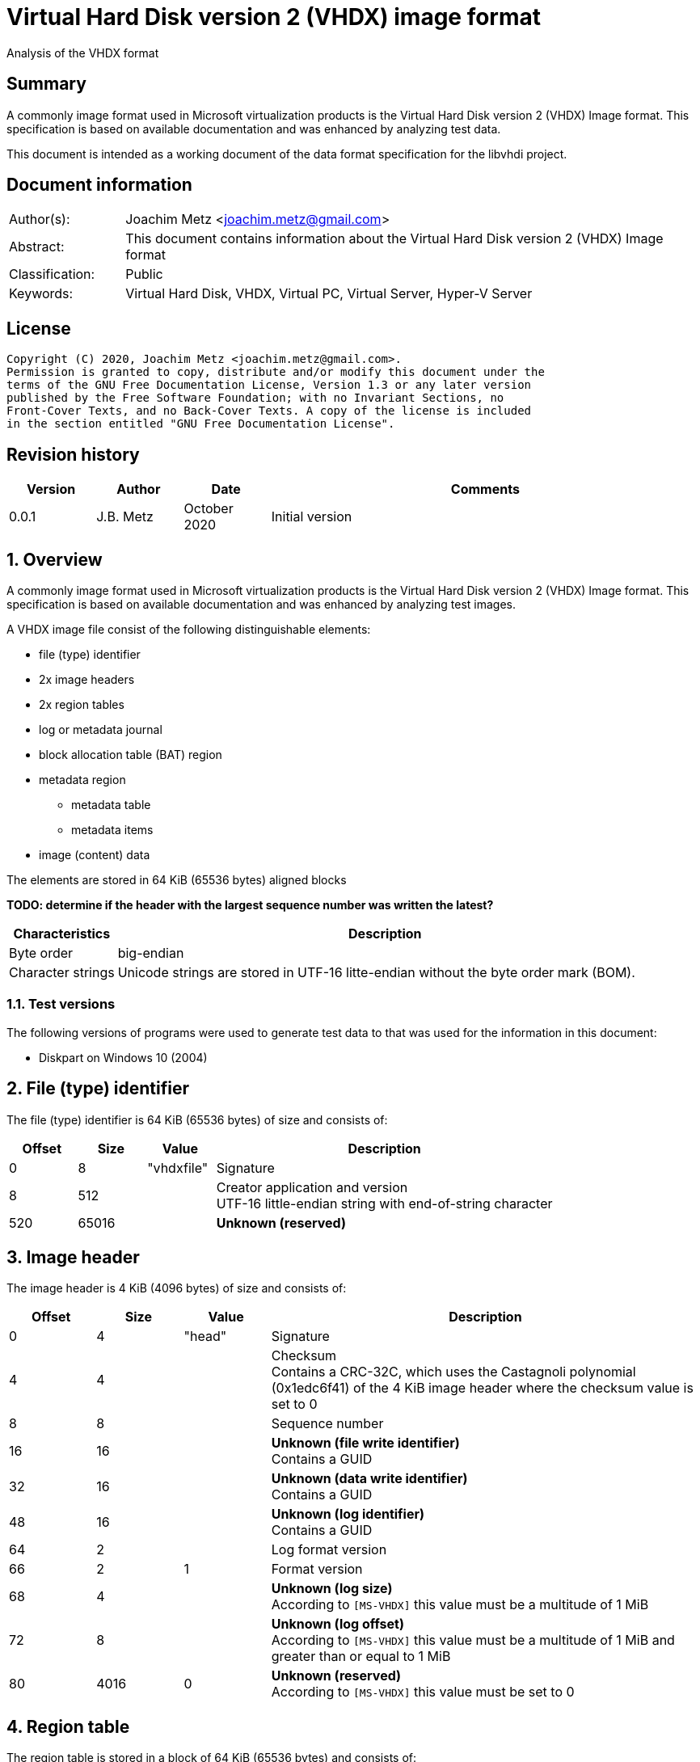 = Virtual Hard Disk version 2 (VHDX) image format
Analysis of the VHDX format

:toc:
:toclevels: 4

:numbered!:
[abstract]
== Summary

A commonly image format used in Microsoft virtualization products is the Virtual
Hard Disk version 2 (VHDX) Image format. This specification is based on
available documentation and was enhanced by analyzing test data.

This document is intended as a working document of the data format specification
for the libvhdi project.

[preface]
== Document information

[cols="1,5"]
|===
| Author(s): | Joachim Metz <joachim.metz@gmail.com>
| Abstract: | This document contains information about the Virtual Hard Disk version 2 (VHDX) Image format
| Classification: | Public
| Keywords: | Virtual Hard Disk, VHDX, Virtual PC, Virtual Server, Hyper-V Server
|===

[preface]
== License

....
Copyright (C) 2020, Joachim Metz <joachim.metz@gmail.com>.
Permission is granted to copy, distribute and/or modify this document under the
terms of the GNU Free Documentation License, Version 1.3 or any later version
published by the Free Software Foundation; with no Invariant Sections, no
Front-Cover Texts, and no Back-Cover Texts. A copy of the license is included
in the section entitled "GNU Free Documentation License".
....

[preface]
== Revision history

[cols="1,1,1,5",options="header"]
|===
| Version | Author | Date | Comments
| 0.0.1 | J.B. Metz | October 2020 | Initial version
|===

:numbered:
== Overview

A commonly image format used in Microsoft virtualization products is the
Virtual Hard Disk version 2 (VHDX) Image format. This specification is
based on available documentation and was enhanced by analyzing test images.

A VHDX image file consist of the following distinguishable elements:

* file (type) identifier
* 2x image headers
* 2x region tables
* log or metadata journal
* block allocation table (BAT) region
* metadata region
** metadata table
** metadata items
* image (content) data

The elements are stored in 64 KiB (65536 bytes) aligned blocks

[yellow-background]*TODO: determine if the header with the largest sequence number was written the latest?*

[cols="1,5",options="header"]
|===
| Characteristics | Description
| Byte order | big-endian
| Character strings | Unicode strings are stored in UTF-16 litte-endian without the byte order mark (BOM).
|===

=== Test versions

The following versions of programs were used to generate test data to that was
used for the information in this document:

* Diskpart on Windows 10 (2004)

== File (type) identifier

The file (type) identifier is 64 KiB (65536 bytes) of size and consists of:

[cols="1,1,1,5",options="header"]
|===
| Offset | Size | Value | Description
| 0 | 8 | "vhdxfile" | Signature
| 8 | 512 | | Creator application and version +
UTF-16 little-endian string with end-of-string character
| 520 | 65016 | | [yellow-background]*Unknown (reserved)*
|===

== Image header

The image header is 4 KiB (4096 bytes) of size and consists of:

[cols="1,1,1,5",options="header"]
|===
| Offset | Size | Value | Description
| 0 | 4 | "head" | Signature
| 4 | 4 | | Checksum +
Contains a CRC-32C, which uses the Castagnoli polynomial (0x1edc6f41) of the 4 KiB image header where the checksum value is set to 0
| 8 | 8 | | Sequence number
| 16 | 16 | | [yellow-background]*Unknown (file write identifier)* +
Contains a GUID
| 32 | 16 | | [yellow-background]*Unknown (data write identifier)* +
Contains a GUID
| 48 | 16 | | [yellow-background]*Unknown (log identifier)* +
Contains a GUID
| 64 | 2 | | Log format version
| 66 | 2 | 1 | Format version
| 68 | 4 | | [yellow-background]*Unknown (log size)* +
According to `[MS-VHDX]` this value must be a multitude of 1 MiB
| 72 | 8 | | [yellow-background]*Unknown (log offset)* +
According to `[MS-VHDX]` this value must be a multitude of 1 MiB and greater than or equal to 1 MiB
| 80 | 4016 | 0 | [yellow-background]*Unknown (reserved)* +
According to `[MS-VHDX]` this value must be set to 0
|===

== Region table

The region table is stored in a block of 64 KiB (65536 bytes) and consists of:

* region table header
* 0 or more region table entries
* [yellow-background]*Unknown (reserved)*

[yellow-background]*TODO: determine if 0 entries is actually supported*

=== Region table header

The region table header is 16 bytes of size and consists of:

[cols="1,1,1,5",options="header"]
|===
| Offset | Size | Value | Description
| 0 | 4 | "regi" | Signature
| 4 | 4 | | Checksum +
Contains a CRC-32C, which uses the Castagnoli polynomial (0x1edc6f41) of the 64 KiB region table where the checksum value is set to 0
| 8 | 4 | | Number of table entries +
According to `[MS-VHDX]` this value must be less than or equal to 2047
| 12 | 4 | 0 | [yellow-background]*Unknown (reserved)* +
According to `[MS-VHDX]` this value must be set to 0
|===

=== Region table entry

The region table entry is 32 bytes of size and consists of:

[cols="1,1,1,5",options="header"]
|===
| Offset | Size | Value | Description
| 0 | 16 | | Region type identifier +
Contains a GUID +
See section: <<region_type_identifiers,Region type identifiers>>
| 16 | 8 | | Region data offset +
Contains an offset relative to the start of the file +
According to `[MS-VHDX]` this value must be a multitude of 1 MiB and greater than or equal to 1 MiB
| 24 | 4 | | Region data size +
According to `[MS-VHDX]` this value must be a multitude of 1 MiB
| 28 | 4 | | Is required flag +
Contains 1 to indicate the region is required to be supported by the implementation
|===

=== [[region_type_identifiers]]Region type identifiers

[cols="1,1,5",options="header"]
|===
| Value | Identifier | Description
| 2dc27766-f623-4200-9d64-115e9bfd4a08 | | Block allocation table (BAT) region
| 8b7ca206-4790-4b9a-b8fe-575f050f886e | | Metadata region
|===

== Metadata region

The metadata region contains:

* metadata table
* metadata items

=== Metadata table

The metadata table is stored in a block of 64 KiB (65536 bytes) and consists of:

* metadata table header
* 0 or more metadata table entries
* [yellow-background]*Unknown (reserved)*

[yellow-background]*TODO: determine if 0 entries is actually supported*

==== Metadata table header

The metadata table header is 32 bytes of size and consists of:

[cols="1,1,1,5",options="header"]
|===
| Offset | Size | Value | Description
| 0 | 8 | "metadata" | Signature
| 8 | 2 | 0 | [yellow-background]*Unknown (reserved)* +
According to `[MS-VHDX]` this value must be set to 0
| 10 | 2 | | Number of table entries +
According to `[MS-VHDX]` this value must be less than or equal to 2047
| 12 | 20 | 0 | [yellow-background]*Unknown (reserved)* +
According to `[MS-VHDX]` this value must be set to 0
|===

==== Metadata table entry

The metdata table entry is 32 bytes of size and consists of:

[cols="1,1,1,5",options="header"]
|===
| Offset | Size | Value | Description
| 0 | 16 | | Metadata item identifier +
Contains a GUID +
See section: <<metdata_item_identifiers,Metadata item identifiers>>
| 16 | 4 | | Metadata item offset +
Contains an offset relative to the start of the metadata region +
According to `[MS-VHDX]` this value must be greater than 64 KiB
| 20 | 4 | | Metadata item size
| 24 | 8 | | [yellow-background]*Unknown*
|===

[yellow-background]*TODO: describe last 8 bytes*

=== Metadata items

==== [[metdata_item_identifiers]]Metadata item identifiers

[cols="1,1,5",options="header"]
|===
| Value | Identifier | Description
| 2fa54224-cd1b-4876-b211-5dbed83bf4b8 | | Virtual disk size
| 8141bf1d-a96f-4709-ba47-f233a8faab5f | | Logical sector size
| a8d35f2d-b30b-454d-abf7-d3d84834ab0c | | Parent locator
| beca12ab-b2e6-4523-93ef-c309e000c746 | | Virtual disk identifier
| caa16737-fa36-4d43-b3b6-33f0aa44e76b | | File parameters
| cda348c7-445d-4471-9cc9-e9885251c556 | | Physical sector size
|===

==== File parameters metadata item

The file parameters metadata item is 8 bytes of size and consists of:

[cols="1,1,1,5",options="header"]
|===
| Offset | Size | Value | Description
| 0 | 4 | | Block size +
According to `[MS-VHDX]` this value must be a power of 2 and greater than or equal to 1 MiB and not greater than 256 MiB
| 4.0 | 1 bit | | Blocks remain allocated +
This flag is used to indicate the file is a fixed-size image
| 4.1 | 1 bit | | Has parent +
Value that indicates if the VHDX file contains a differential image that has a parent
| 4.2 | 30 bits | 0 | [yellow-background]*Unknown (reserved)* +
According to `[MS-VHDX]` this value must be set to 0
|===

==== Logical sector size metadata item

The logical sector size metadata item is 4 bytes of size and consists of:

[cols="1,1,1,5",options="header"]
|===
| Offset | Size | Value | Description
| 0 | 4 | | Logical sector size +
According to `[MS-VHDX]` this value must be either 512 or 4096
|===

==== Parent locator metadata item

The parent locator metadata item is variable of size and consits of:

* parent locator header
* 0 or more parent locator entry
* parent locator key and value data

[yellow-background]*TODO: determine if 0 entries is actually supported*

===== Parent locator header

The parent locator header is 20 bytes of size and consists of:

[cols="1,1,1,5",options="header"]
|===
| Offset | Size | Value | Description
| 0 | 16 | | Parent locator type indicator +
Contains the GUID: b04aefb7-d19e-4a81-b789-25b8e9445913
| 16 | 2 | 0 | [yellow-background]*Unknown (reserved)* +
According to `[MS-VHDX]` this value must be set to 0
| 18 | 2 | | Number of entries (or key-value pairs)
|===

===== Parent locator entry

The parent locator entry is 12 bytes of size and consists of:

[cols="1,1,1,5",options="header"]
|===
| Offset | Size | Value | Description
| 0 | 4 | | Key data offset +
Contains the offset relative from the start of the parent locator header
| 4 | 4 | | Value data offset +
Contains the offset relative from the start of the parent locator header
| 8 | 2 | | Key data size
| 10 | 2 | | Value data size
|===

===== Parent locator key and value data

A parent locator key or value is stored as UTF-16 little-endian string without
end-of-string character.

Known keys are:

[cols="1,5",options="header"]
|===
| Value | Description
| absolute_win32_path | The value contains an absolute drive Windows path "\\?\c:\file.vhdx"
| parent_linkage | The value contains a string of a GUID +
This GUID should correspond to the data write identifier of the parent file
| parent_linkage2 | The value contains a string of a GUID
| relative_path | The value contains a relative Windows path "..\file.vhdx"
| volume_path | The value contains an absolute volume Windows path with "\\?\Volume{%GUID%}\file.vhdx"
|===

==== Physical sector size metadata item

The physical sector size metadata item is 4 bytes of size and consists of:

[cols="1,1,1,5",options="header"]
|===
| Offset | Size | Value | Description
| 0 | 4 | | Physical sector size +
According to `[MS-VHDX]` this value must be either 512 or 4096
|===

==== Virtual disk identifier metadata item

The virtual disk identifier metadata item is 16 bytes of size and consists of:

[cols="1,1,1,5",options="header"]
|===
| Offset | Size | Value | Description
| 0 | 16 | | Virtual disk identifier +
Contains a GUID
|===

[NOTE]
In contrast to VHD (version 1) the virtual disk identifier does not change
between a differential image and its parent. The data write identifier seems
to be used instead.

==== Virtual disk size metadata item

The virtual disk size metadata item is 8 bytes of size and consists of:

[cols="1,1,1,5",options="header"]
|===
| Offset | Size | Value | Description
| 0 | 8 | | Virtual disk size
|===

== Block allocation table (BAT) region

The block allocation table (BAT) region contains the block allocation table.
The entries of this table describe the location of either blocks containing
image content data (or payload blocks) or blocks containing a sector bitmap.

The size of an individual sector bitmap block is 1 MiB which allows for `2^23`
sectors to be represented by the bitmap.

Block allocation table (BAT) entries are grouped in chunks. The size of a chunk
can be calculated as following:

....
number of entries per chunk = ( 2^23 * logical sector size ) / block size
....

The block allocation table (BAT) consists of:

* one or more chunks containing:
  * number of entries per chunk x BAT entry describing image content data
  * 1 x BAT entry describing the a sector bitmap

Unused BAT entries are filled with 0-byte values.

The block allocation table (BAT) of:

* a fixed-size image does not contain sector bitmap entries;
* a dynamic-size image does contain sector bitmap entries, although according to `[MS-VHDX]` are not used;
* a differential image does contain sector bitmap entries.

=== Block allocation table (BAT) entry

The block allocation table (BAT) entry is 64 bits of size and consists of:

[cols="1,1,1,5",options="header"]
|===
| Offset | Size | Value | Description
| 0.0 | 3 bits | | Block state
| 0.3 | 17 bits | 0 | [yellow-background]*Unknown (reserved)* +
According to `[MS-VHDX]` this value must be set to 0
| 2.4 | 44 bits | | Block offset +
Contains the offset relative from the start of the file as a multitude of 1 MiB
|===

=== Block states

==== Payload block states

[cols="1,1,5",options="header"]
|===
| Value | Identifier | Description
| 0 | PAYLOAD_BLOCK_NOT_PRESENT | Block is new and therefore not (yet) stored in the file
| 1 | PAYLOAD_BLOCK_UNDEFINED | Block is not stored in the file
| 2 | PAYLOAD_BLOCK_ZERO | Block is sparse and therefore filled with 0-byte values
| 3 | PAYLOAD_BLOCK_UNMAPPED | Block has been unmapped
3+|
| 6 | PAYLOAD_BLOCK_FULLY_PRESENT | Block is stored in the file
| 7 | PAYLOAD_BLOCK_PARTIALLY_PRESENT | Block is stored in the parent
|===

==== Sector bitmap block states

[cols="1,1,5",options="header"]
|===
| Value | Identifier | Description
| 0 | SB_BLOCK_NOT_PRESENT | Block is new and therefore not (yet) stored in the file
3+|
| 6 | SB_BLOCK_PRESENT | Block is stored in the file
|===

=== Sector bitmap

In differential disk images the sector bitmap indicates which sectors are stored
within the image (bit set to 1) or in the parent (bit set to 0).

The bitmap is stored in a 1 MiB block.

The bitmap is stored on a per-byte basis with the LSB represents the first bit
in the bitmap.

== Log (metadata journal)

[yellow-background]*TODO: complete this section*

The log serves as metadata journal and consist of a variable-sized contiguous
circular (ring) buffer that contains log entries.

=== Log entry

[yellow-background]*TODO: complete this section*

4 KiB (4096 bytes) in size

==== Log entry header

[yellow-background]*TODO: complete this section*

==== Zero descriptor

[yellow-background]*TODO: complete this section*

==== Data descriptor

[yellow-background]*TODO: complete this section*

==== Data sector

[yellow-background]*TODO: complete this section*

:numbered!:
[appendix]
== References

`[MS-VHDX]`

[cols="1,5",options="header"]
|===
| Title: | Virtual Hard Disk v2 (VHDX) File Format
| Author(s): | Microsoft
| Version: | 4.0
| Date: | September 12, 2018
| URL: | https://docs.microsoft.com/en-us/openspecs/windows_protocols/ms-vhdx/83e061f8-f6e2-4de1-91bd-5d518a43d477
|===

[appendix]
== GNU Free Documentation License

Version 1.3, 3 November 2008
Copyright © 2000, 2001, 2002, 2007, 2008 Free Software Foundation, Inc.
<http://fsf.org/>

Everyone is permitted to copy and distribute verbatim copies of this license
document, but changing it is not allowed.

=== 0. PREAMBLE

The purpose of this License is to make a manual, textbook, or other functional
and useful document "free" in the sense of freedom: to assure everyone the
effective freedom to copy and redistribute it, with or without modifying it,
either commercially or noncommercially. Secondarily, this License preserves for
the author and publisher a way to get credit for their work, while not being
considered responsible for modifications made by others.

This License is a kind of "copyleft", which means that derivative works of the
document must themselves be free in the same sense. It complements the GNU
General Public License, which is a copyleft license designed for free software.

We have designed this License in order to use it for manuals for free software,
because free software needs free documentation: a free program should come with
manuals providing the same freedoms that the software does. But this License is
not limited to software manuals; it can be used for any textual work,
regardless of subject matter or whether it is published as a printed book. We
recommend this License principally for works whose purpose is instruction or
reference.

=== 1. APPLICABILITY AND DEFINITIONS

This License applies to any manual or other work, in any medium, that contains
a notice placed by the copyright holder saying it can be distributed under the
terms of this License. Such a notice grants a world-wide, royalty-free license,
unlimited in duration, to use that work under the conditions stated herein. The
"Document", below, refers to any such manual or work. Any member of the public
is a licensee, and is addressed as "you". You accept the license if you copy,
modify or distribute the work in a way requiring permission under copyright law.

A "Modified Version" of the Document means any work containing the Document or
a portion of it, either copied verbatim, or with modifications and/or
translated into another language.

A "Secondary Section" is a named appendix or a front-matter section of the
Document that deals exclusively with the relationship of the publishers or
authors of the Document to the Document's overall subject (or to related
matters) and contains nothing that could fall directly within that overall
subject. (Thus, if the Document is in part a textbook of mathematics, a
Secondary Section may not explain any mathematics.) The relationship could be a
matter of historical connection with the subject or with related matters, or of
legal, commercial, philosophical, ethical or political position regarding them.

The "Invariant Sections" are certain Secondary Sections whose titles are
designated, as being those of Invariant Sections, in the notice that says that
the Document is released under this License. If a section does not fit the
above definition of Secondary then it is not allowed to be designated as
Invariant. The Document may contain zero Invariant Sections. If the Document
does not identify any Invariant Sections then there are none.

The "Cover Texts" are certain short passages of text that are listed, as
Front-Cover Texts or Back-Cover Texts, in the notice that says that the
Document is released under this License. A Front-Cover Text may be at most 5
words, and a Back-Cover Text may be at most 25 words.

A "Transparent" copy of the Document means a machine-readable copy, represented
in a format whose specification is available to the general public, that is
suitable for revising the document straightforwardly with generic text editors
or (for images composed of pixels) generic paint programs or (for drawings)
some widely available drawing editor, and that is suitable for input to text
formatters or for automatic translation to a variety of formats suitable for
input to text formatters. A copy made in an otherwise Transparent file format
whose markup, or absence of markup, has been arranged to thwart or discourage
subsequent modification by readers is not Transparent. An image format is not
Transparent if used for any substantial amount of text. A copy that is not
"Transparent" is called "Opaque".

Examples of suitable formats for Transparent copies include plain ASCII without
markup, Texinfo input format, LaTeX input format, SGML or XML using a publicly
available DTD, and standard-conforming simple HTML, PostScript or PDF designed
for human modification. Examples of transparent image formats include PNG, XCF
and JPG. Opaque formats include proprietary formats that can be read and edited
only by proprietary word processors, SGML or XML for which the DTD and/or
processing tools are not generally available, and the machine-generated HTML,
PostScript or PDF produced by some word processors for output purposes only.

The "Title Page" means, for a printed book, the title page itself, plus such
following pages as are needed to hold, legibly, the material this License
requires to appear in the title page. For works in formats which do not have
any title page as such, "Title Page" means the text near the most prominent
appearance of the work's title, preceding the beginning of the body of the text.

The "publisher" means any person or entity that distributes copies of the
Document to the public.

A section "Entitled XYZ" means a named subunit of the Document whose title
either is precisely XYZ or contains XYZ in parentheses following text that
translates XYZ in another language. (Here XYZ stands for a specific section
name mentioned below, such as "Acknowledgements", "Dedications",
"Endorsements", or "History".) To "Preserve the Title" of such a section when
you modify the Document means that it remains a section "Entitled XYZ"
according to this definition.

The Document may include Warranty Disclaimers next to the notice which states
that this License applies to the Document. These Warranty Disclaimers are
considered to be included by reference in this License, but only as regards
disclaiming warranties: any other implication that these Warranty Disclaimers
may have is void and has no effect on the meaning of this License.

=== 2. VERBATIM COPYING

You may copy and distribute the Document in any medium, either commercially or
noncommercially, provided that this License, the copyright notices, and the
license notice saying this License applies to the Document are reproduced in
all copies, and that you add no other conditions whatsoever to those of this
License. You may not use technical measures to obstruct or control the reading
or further copying of the copies you make or distribute. However, you may
accept compensation in exchange for copies. If you distribute a large enough
number of copies you must also follow the conditions in section 3.

You may also lend copies, under the same conditions stated above, and you may
publicly display copies.

=== 3. COPYING IN QUANTITY

If you publish printed copies (or copies in media that commonly have printed
covers) of the Document, numbering more than 100, and the Document's license
notice requires Cover Texts, you must enclose the copies in covers that carry,
clearly and legibly, all these Cover Texts: Front-Cover Texts on the front
cover, and Back-Cover Texts on the back cover. Both covers must also clearly
and legibly identify you as the publisher of these copies. The front cover must
present the full title with all words of the title equally prominent and
visible. You may add other material on the covers in addition. Copying with
changes limited to the covers, as long as they preserve the title of the
Document and satisfy these conditions, can be treated as verbatim copying in
other respects.

If the required texts for either cover are too voluminous to fit legibly, you
should put the first ones listed (as many as fit reasonably) on the actual
cover, and continue the rest onto adjacent pages.

If you publish or distribute Opaque copies of the Document numbering more than
100, you must either include a machine-readable Transparent copy along with
each Opaque copy, or state in or with each Opaque copy a computer-network
location from which the general network-using public has access to download
using public-standard network protocols a complete Transparent copy of the
Document, free of added material. If you use the latter option, you must take
reasonably prudent steps, when you begin distribution of Opaque copies in
quantity, to ensure that this Transparent copy will remain thus accessible at
the stated location until at least one year after the last time you distribute
an Opaque copy (directly or through your agents or retailers) of that edition
to the public.

It is requested, but not required, that you contact the authors of the Document
well before redistributing any large number of copies, to give them a chance to
provide you with an updated version of the Document.

=== 4. MODIFICATIONS

You may copy and distribute a Modified Version of the Document under the
conditions of sections 2 and 3 above, provided that you release the Modified
Version under precisely this License, with the Modified Version filling the
role of the Document, thus licensing distribution and modification of the
Modified Version to whoever possesses a copy of it. In addition, you must do
these things in the Modified Version:

A. Use in the Title Page (and on the covers, if any) a title distinct from that
of the Document, and from those of previous versions (which should, if there
were any, be listed in the History section of the Document). You may use the
same title as a previous version if the original publisher of that version
gives permission.

B. List on the Title Page, as authors, one or more persons or entities
responsible for authorship of the modifications in the Modified Version,
together with at least five of the principal authors of the Document (all of
its principal authors, if it has fewer than five), unless they release you from
this requirement.

C. State on the Title page the name of the publisher of the Modified Version,
as the publisher.

D. Preserve all the copyright notices of the Document.

E. Add an appropriate copyright notice for your modifications adjacent to the
other copyright notices.

F. Include, immediately after the copyright notices, a license notice giving
the public permission to use the Modified Version under the terms of this
License, in the form shown in the Addendum below.

G. Preserve in that license notice the full lists of Invariant Sections and
required Cover Texts given in the Document's license notice.

H. Include an unaltered copy of this License.

I. Preserve the section Entitled "History", Preserve its Title, and add to it
an item stating at least the title, year, new authors, and publisher of the
Modified Version as given on the Title Page. If there is no section Entitled
"History" in the Document, create one stating the title, year, authors, and
publisher of the Document as given on its Title Page, then add an item
describing the Modified Version as stated in the previous sentence.

J. Preserve the network location, if any, given in the Document for public
access to a Transparent copy of the Document, and likewise the network
locations given in the Document for previous versions it was based on. These
may be placed in the "History" section. You may omit a network location for a
work that was published at least four years before the Document itself, or if
the original publisher of the version it refers to gives permission.

K. For any section Entitled "Acknowledgements" or "Dedications", Preserve the
Title of the section, and preserve in the section all the substance and tone of
each of the contributor acknowledgements and/or dedications given therein.

L. Preserve all the Invariant Sections of the Document, unaltered in their text
and in their titles. Section numbers or the equivalent are not considered part
of the section titles.

M. Delete any section Entitled "Endorsements". Such a section may not be
included in the Modified Version.

N. Do not retitle any existing section to be Entitled "Endorsements" or to
conflict in title with any Invariant Section.

O. Preserve any Warranty Disclaimers.

If the Modified Version includes new front-matter sections or appendices that
qualify as Secondary Sections and contain no material copied from the Document,
you may at your option designate some or all of these sections as invariant. To
do this, add their titles to the list of Invariant Sections in the Modified
Version's license notice. These titles must be distinct from any other section
titles.

You may add a section Entitled "Endorsements", provided it contains nothing but
endorsements of your Modified Version by various parties—for example,
statements of peer review or that the text has been approved by an organization
as the authoritative definition of a standard.

You may add a passage of up to five words as a Front-Cover Text, and a passage
of up to 25 words as a Back-Cover Text, to the end of the list of Cover Texts
in the Modified Version. Only one passage of Front-Cover Text and one of
Back-Cover Text may be added by (or through arrangements made by) any one
entity. If the Document already includes a cover text for the same cover,
previously added by you or by arrangement made by the same entity you are
acting on behalf of, you may not add another; but you may replace the old one,
on explicit permission from the previous publisher that added the old one.

The author(s) and publisher(s) of the Document do not by this License give
permission to use their names for publicity for or to assert or imply
endorsement of any Modified Version.

=== 5. COMBINING DOCUMENTS

You may combine the Document with other documents released under this License,
under the terms defined in section 4 above for modified versions, provided that
you include in the combination all of the Invariant Sections of all of the
original documents, unmodified, and list them all as Invariant Sections of your
combined work in its license notice, and that you preserve all their Warranty
Disclaimers.

The combined work need only contain one copy of this License, and multiple
identical Invariant Sections may be replaced with a single copy. If there are
multiple Invariant Sections with the same name but different contents, make the
title of each such section unique by adding at the end of it, in parentheses,
the name of the original author or publisher of that section if known, or else
a unique number. Make the same adjustment to the section titles in the list of
Invariant Sections in the license notice of the combined work.

In the combination, you must combine any sections Entitled "History" in the
various original documents, forming one section Entitled "History"; likewise
combine any sections Entitled "Acknowledgements", and any sections Entitled
"Dedications". You must delete all sections Entitled "Endorsements".

=== 6. COLLECTIONS OF DOCUMENTS

You may make a collection consisting of the Document and other documents
released under this License, and replace the individual copies of this License
in the various documents with a single copy that is included in the collection,
provided that you follow the rules of this License for verbatim copying of each
of the documents in all other respects.

You may extract a single document from such a collection, and distribute it
individually under this License, provided you insert a copy of this License
into the extracted document, and follow this License in all other respects
regarding verbatim copying of that document.

=== 7. AGGREGATION WITH INDEPENDENT WORKS

A compilation of the Document or its derivatives with other separate and
independent documents or works, in or on a volume of a storage or distribution
medium, is called an "aggregate" if the copyright resulting from the
compilation is not used to limit the legal rights of the compilation's users
beyond what the individual works permit. When the Document is included in an
aggregate, this License does not apply to the other works in the aggregate
which are not themselves derivative works of the Document.

If the Cover Text requirement of section 3 is applicable to these copies of the
Document, then if the Document is less than one half of the entire aggregate,
the Document's Cover Texts may be placed on covers that bracket the Document
within the aggregate, or the electronic equivalent of covers if the Document is
in electronic form. Otherwise they must appear on printed covers that bracket
the whole aggregate.

=== 8. TRANSLATION

Translation is considered a kind of modification, so you may distribute
translations of the Document under the terms of section 4. Replacing Invariant
Sections with translations requires special permission from their copyright
holders, but you may include translations of some or all Invariant Sections in
addition to the original versions of these Invariant Sections. You may include
a translation of this License, and all the license notices in the Document, and
any Warranty Disclaimers, provided that you also include the original English
version of this License and the original versions of those notices and
disclaimers. In case of a disagreement between the translation and the original
version of this License or a notice or disclaimer, the original version will
prevail.

If a section in the Document is Entitled "Acknowledgements", "Dedications", or
"History", the requirement (section 4) to Preserve its Title (section 1) will
typically require changing the actual title.

=== 9. TERMINATION

You may not copy, modify, sublicense, or distribute the Document except as
expressly provided under this License. Any attempt otherwise to copy, modify,
sublicense, or distribute it is void, and will automatically terminate your
rights under this License.

However, if you cease all violation of this License, then your license from a
particular copyright holder is reinstated (a) provisionally, unless and until
the copyright holder explicitly and finally terminates your license, and (b)
permanently, if the copyright holder fails to notify you of the violation by
some reasonable means prior to 60 days after the cessation.

Moreover, your license from a particular copyright holder is reinstated
permanently if the copyright holder notifies you of the violation by some
reasonable means, this is the first time you have received notice of violation
of this License (for any work) from that copyright holder, and you cure the
violation prior to 30 days after your receipt of the notice.

Termination of your rights under this section does not terminate the licenses
of parties who have received copies or rights from you under this License. If
your rights have been terminated and not permanently reinstated, receipt of a
copy of some or all of the same material does not give you any rights to use it.

=== 10. FUTURE REVISIONS OF THIS LICENSE

The Free Software Foundation may publish new, revised versions of the GNU Free
Documentation License from time to time. Such new versions will be similar in
spirit to the present version, but may differ in detail to address new problems
or concerns. See http://www.gnu.org/copyleft/.

Each version of the License is given a distinguishing version number. If the
Document specifies that a particular numbered version of this License "or any
later version" applies to it, you have the option of following the terms and
conditions either of that specified version or of any later version that has
been published (not as a draft) by the Free Software Foundation. If the
Document does not specify a version number of this License, you may choose any
version ever published (not as a draft) by the Free Software Foundation. If the
Document specifies that a proxy can decide which future versions of this
License can be used, that proxy's public statement of acceptance of a version
permanently authorizes you to choose that version for the Document.

=== 11. RELICENSING

"Massive Multiauthor Collaboration Site" (or "MMC Site") means any World Wide
Web server that publishes copyrightable works and also provides prominent
facilities for anybody to edit those works. A public wiki that anybody can edit
is an example of such a server. A "Massive Multiauthor Collaboration" (or
"MMC") contained in the site means any set of copyrightable works thus
published on the MMC site.

"CC-BY-SA" means the Creative Commons Attribution-Share Alike 3.0 license
published by Creative Commons Corporation, a not-for-profit corporation with a
principal place of business in San Francisco, California, as well as future
copyleft versions of that license published by that same organization.

"Incorporate" means to publish or republish a Document, in whole or in part, as
part of another Document.

An MMC is "eligible for relicensing" if it is licensed under this License, and
if all works that were first published under this License somewhere other than
this MMC, and subsequently incorporated in whole or in part into the MMC, (1)
had no cover texts or invariant sections, and (2) were thus incorporated prior
to November 1, 2008.

The operator of an MMC Site may republish an MMC contained in the site under
CC-BY-SA on the same site at any time before August 1, 2009, provided the MMC
is eligible for relicensing.

